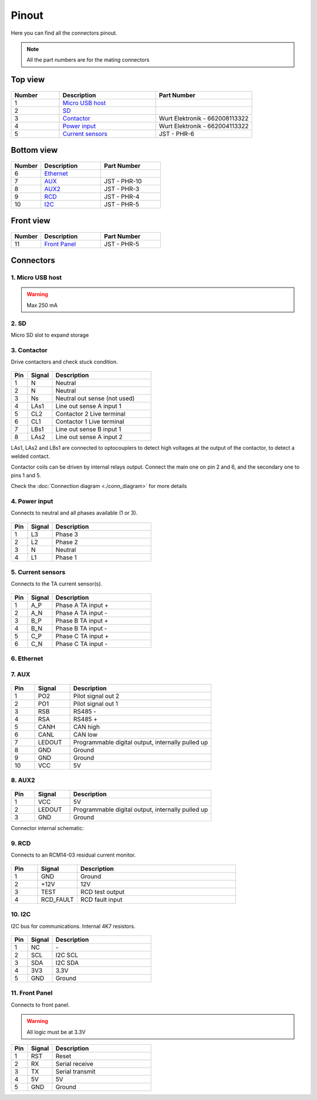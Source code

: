 ******
Pinout
******

Here you can find all the connectors pinout. 

.. note:: All the part numbers are for the mating connectors

Top view
========

.. figure:: _img/pinout/pinout_top.jpg
   :align: center
   :width: 400px

.. csv-table::
   :widths: 10, 20, 20
   
   **Number**, **Description**, **Part Number**
   1, `Micro USB host <1. Micro USB host_>`_,
   2, `SD <2. SD_>`_,
   3, `Contactor <3. Contactor_>`_, Wurt Elektronik - 662008113322
   4, `Power input <4. Power input_>`_, Wurt Elektronik - 662004113322
   5, `Current sensors <5. Current sensors_>`_, JST - PHR-6

Bottom view
===========

.. figure:: _img/pinout/pinout_bottom.png
   :align: center   
   :width: 400px

.. csv-table::
   :widths: 10, 20, 20
   
   **Number**, **Description**, **Part Number**
   6, `Ethernet <6. Ethernet_>`_, 
   7, `AUX <7. AUX_>`_, JST - PHR-10
   8, `AUX2 <8. AUX2_>`_, JST - PHR-3
   9, `RCD <9. RCD_>`_, JST - PHR-4
   10, `I2C <10. I2C_>`_, JST - PHR-5

Front view
==========

.. figure:: _img/pinout/pinout_front.png
   :align: center   
   :width: 400px

.. csv-table::
   :widths: 10, 20, 20
   
   **Number**, **Description**, **Part Number**
   11, `Front Panel <11. Front Panel_>`_, JST - PHR-5

Connectors
==========

1. Micro USB host
-----------------

.. warning:: Max 250 mA


2. SD
-----
Micro SD slot to expand storage 

3. Contactor
------------

Drive contactors and check stuck condition.

.. figure:: _img/pinout/contactor_connector.jpg
    :align: center
    :height: 150px

.. csv-table::
   :widths: 10, 15, 60
   
   **Pin**, **Signal**, **Description**
   1, N, Neutral
   2, N, Neutral
   3, Ns, Neutral out sense (not used)
   4, LAs1, Line out sense A input 1
   5, CL2, Contactor 2 Live terminal
   6, CL1, Contactor 1 Live terminal
   7, LBs1, Line out sense B input 1
   8, LAs2, Line out sense A input 2

LAs1, LAs2 and LBs1 are connected to optocouplers to detect high voltages at the output of the contactor, to detect a welded contact.

Contactor coils can be driven by internal relays output. Connect the main one on pin 2 and 6, and the secondary one to pins 1 and 5.

Check the :doc:`Connection diagram <./conn_diagram>` for more details

.. figure:: _img/conn_diagram/contactors.png
    :align: center
    :height: 750px

4. Power input
--------------

Connects to neutral and all phases available (1 or 3).

.. figure:: _img/pinout/pwr_connector.jpg
    :align: center
    :height: 150px

.. csv-table::
   :widths: 10, 15, 60
   
   **Pin**, **Signal**, **Description**
   1, L3, Phase 3
   2, L2, Phase 2
   3, N, Neutral
   4, L1, Phase 1

5. Current sensors
------------------

Connects to the TA current sensor(s).

.. figure:: _img/pinout/curr_sensor_connector.png
    :align: center
    :height: 150px

.. csv-table::
   :widths: 10, 15, 60
   
   **Pin**, **Signal**, **Description**
   1, A_P, Phase A TA input +
   2, A_N, Phase A TA input -
   3, B_P, Phase B TA input +
   4, B_N, Phase B TA input -
   5, C_P, Phase C TA input +
   6, C_N, Phase C TA input -

6. Ethernet
-----------



7. AUX
------

.. figure:: _img/pinout/aux_connector.png
    :align: center
    :height: 150px

.. csv-table::
   :widths: 10, 15, 60
   
   **Pin**, **Signal**, **Description**
   1, PO2, "Pilot signal out 2"
   2, PO1, "Pilot signal out 1"
   3, RSB, "RS485 -"
   4, RSA, "RS485 +"
   5, CANH, "CAN high"
   6, CANL, "CAN low"
   7, LEDOUT, "Programmable digital output, internally pulled up"
   8, GND, Ground
   9, GND, Ground
   10, VCC, 5V

8. AUX2
-------

.. figure:: _img/pinout/aux2_connector.png
    :align: center
    :height: 150px

.. csv-table::
   :widths: 10, 15, 60
   
   **Pin**, **Signal**, **Description**
   1, VCC, 5V
   2, LEDOUT, "Programmable digital output, internally pulled up" 
   3, GND, Ground


Connector internal schematic:

.. figure:: _img/conn_diagram/ledout.png
    :align: center
    :height: 400px

9. RCD
------

Connects to an RCM14-03 residual current monitor.

.. figure:: _img/pinout/rcd_connector.png
    :align: center
    :height: 150px

.. csv-table::
   :widths: 10, 15, 60
   
   **Pin**, **Signal**, **Description**
   1, GND, Ground
   2, +12V, 12V
   3, TEST, RCD test output
   4, RCD_FAULT, RCD fault input

10. I2C
-------

I2C bus for communications. Internal 4K7 resistors.

.. figure:: _img/pinout/5x1_connector.png
    :align: center
    :height: 150px

.. csv-table::
   :widths: 10, 15, 60
   
   **Pin**, **Signal**, **Description**
   1, NC, "\-"
   2, SCL, I2C SCL
   3, SDA, I2C SDA
   4, 3V3, "3.3V"
   5, GND, Ground

11. Front Panel
---------------

Connects to front panel.

.. warning:: All logic must be at 3.3V

.. figure:: _img/pinout/5x1_connector.png
    :align: center
    :height: 150px

.. csv-table::
   :widths: 10, 15, 60
   
   **Pin**, **Signal**, **Description**
   1, RST, Reset
   2, RX, Serial receive
   3, TX, Serial transmit
   4, 5V, 5V
   5, GND, Ground
